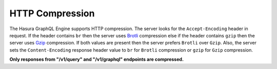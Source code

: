 HTTP Compression
================

.. contents:: Table of contents
  :backlinks: none
  :depth: 1
  :local:

The Hasura GraphQL Engine supports HTTP compression.
The server looks for the ``Accept-Encoding`` header in request.
If the header contains ``br`` then the server uses `Brotli <https://en.wikipedia.org/wiki/Brotli>`__ compression else if the header contains
``gzip`` then the server uses `Gzip <https://en.wikipedia.org/wiki/Gzip>`__ compression.
If both values are present then the server prefers ``Brotli`` over ``Gzip``.
Also, the server sets the ``Content-Encoding`` response header value to ``br`` for ``Brotli`` compression or ``gzip`` for ``Gzip`` compression.

**Only responses from "/v1/query" and "/v1/graphql" endpoints are compressed.**
